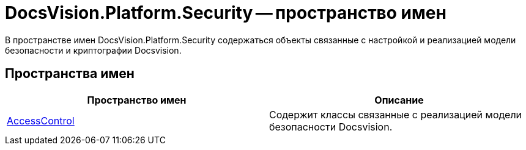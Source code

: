 = DocsVision.Platform.Security -- пространство имен

В пространстве имен DocsVision.Platform.Security содержаться объекты связанные с настройкой и реализацией модели безопасности и криптографии Docsvision.

== Пространства имен

[cols=",",options="header"]
|===
|Пространство имен |Описание
|xref:api/DocsVision/Platform/Security/AccessControl/AccessControl_NS.adoc[AccessControl] |Содержит классы связанные с реализацией модели безопасности Docsvision.
|===
